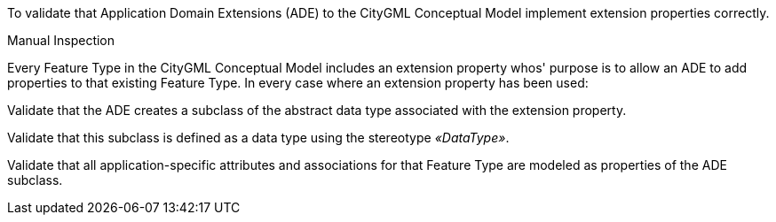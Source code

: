 [[ats_ade_properties]]
[abstract_test,label="/ats/ade/properties",subject='<<req_ade_properties,/req/ade/properties>>']
====
[.component,class=test-purpose]
--
To validate that Application Domain Extensions (ADE) to the CityGML Conceptual Model implement extension properties correctly.
--

[.component,class=test method type]
--
Manual Inspection
--

[.component,class=test method]
=====

[.component,class=step]
======
Every Feature Type in the CityGML Conceptual Model includes an extension property whos' purpose is to allow an ADE to add properties to that existing Feature Type. In every case where an extension property has been used:

[.component,class=step]
--
Validate that the ADE creates a subclass of the abstract data type associated with the extension property.
--

[.component,class=step]
--
Validate that this subclass is defined as a data type using the stereotype _&#171;DataType&#187;_.
--

[.component,class=step]
--
Validate that all application-specific attributes and associations for that Feature Type are modeled as properties of the ADE subclass.
--
======
=====
====


